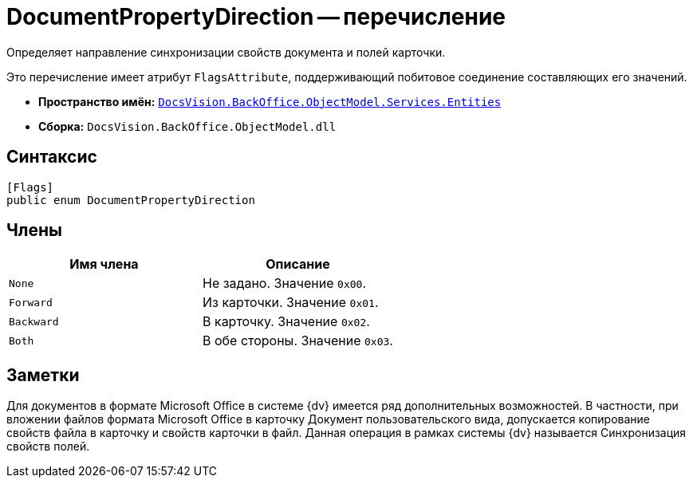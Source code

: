 = DocumentPropertyDirection -- перечисление

Определяет направление синхронизации свойств документа и полей карточки.

Это перечисление имеет атрибут `FlagsAttribute`, поддерживающий побитовое соединение составляющих его значений.

* *Пространство имён:* `xref:Entities/Entities_NS.adoc[DocsVision.BackOffice.ObjectModel.Services.Entities]`
* *Сборка:* `DocsVision.BackOffice.ObjectModel.dll`

== Синтаксис

[source,csharp]
----
[Flags]
public enum DocumentPropertyDirection
----

== Члены

[cols=",",options="header"]
|===
|Имя члена |Описание
|`None` |Не задано. Значение `0x00`.
|`Forward` |Из карточки. Значение `0x01`.
|`Backward` |В карточку. Значение `0x02`.
|`Both` |В обе стороны. Значение `0x03`.
|===

== Заметки

Для документов в формате Microsoft Office в системе {dv} имеется ряд дополнительных возможностей. В частности, при вложении файлов формата Microsoft Office в карточку Документ пользовательского вида, допускается копирование свойств файла в карточку и свойств карточки в файл. Данная операция в рамках системы {dv} называется Синхронизация свойств полей.
